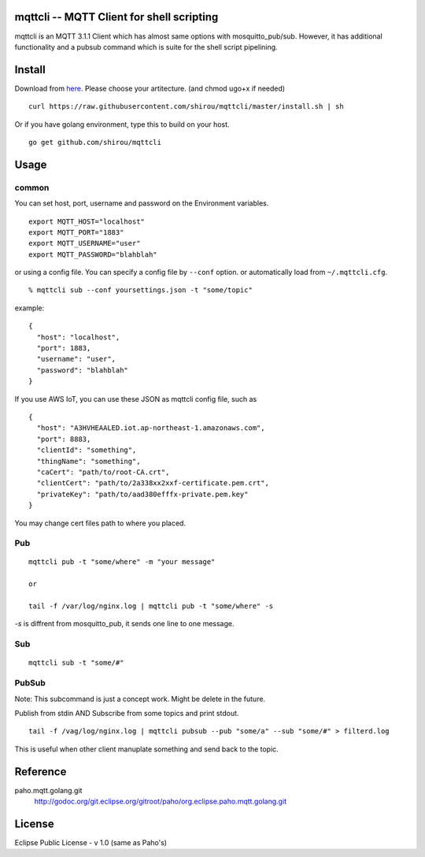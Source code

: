 mqttcli -- MQTT Client for shell scripting
=================================================

mqttcli is an MQTT 3.1.1 Client which has almost same options with
mosquitto_pub/sub. However, it has additional functionality and a
pubsub command which is suite for the shell script pipelining.

Install
==============

Download from `here`_. Please choose your artitecture. (and chmod ugo+x if needed)

.. _here: https://github.com/shirou/mqttcli/releases/latest


::

  curl https://raw.githubusercontent.com/shirou/mqttcli/master/install.sh | sh


Or if you have golang environment, type this to build on your host.

::

  go get github.com/shirou/mqttcli


Usage
==============

common
----------

You can set host, port, username and password on the Environment variables.

::

    export MQTT_HOST="localhost"
    export MQTT_PORT="1883"
    export MQTT_USERNAME="user"
    export MQTT_PASSWORD="blahblah"

or using a config file. You can specify a config file by ``--conf`` option. or automatically load from ``~/.mqttcli.cfg``.

::

  % mqttcli sub --conf yoursettings.json -t "some/topic"

example:

::

   {
     "host": "localhost",
     "port": 1883,
     "username": "user",
     "password": "blahblah"
   }

If you use AWS IoT, you can use these JSON as mqttcli config file, such as

::

   {
     "host": "A3HVHEAALED.iot.ap-northeast-1.amazonaws.com",
     "port": 8883,
     "clientId": "something",
     "thingName": "something",
     "caCert": "path/to/root-CA.crt",
     "clientCert": "path/to/2a338xx2xxf-certificate.pem.crt",
     "privateKey": "path/to/aad380efffx-private.pem.key"
   }

You may change cert files path to where you placed.

Pub
-------

::

  mqttcli pub -t "some/where" -m "your message"

  or

  tail -f /var/log/nginx.log | mqttcli pub -t "some/where" -s

`-s` is diffrent from mosquitto_pub, it sends one line to one message.

Sub
------

::

  mqttcli sub -t "some/#"


PubSub
---------

Note: This subcommand is just a concept work. Might be delete in the future.

Publish from stdin AND Subscribe from some topics and print stdout.

::

  tail -f /vag/log/nginx.log | mqttcli pubsub --pub "some/a" --sub "some/#" > filterd.log

This is useful when other client manuplate something and send back to
the topic.


Reference
==============

paho.mqtt.golang.git
  http://godoc.org/git.eclipse.org/gitroot/paho/org.eclipse.paho.mqtt.golang.git


License
===========

Eclipse Public License - v 1.0 (same as Paho's)

